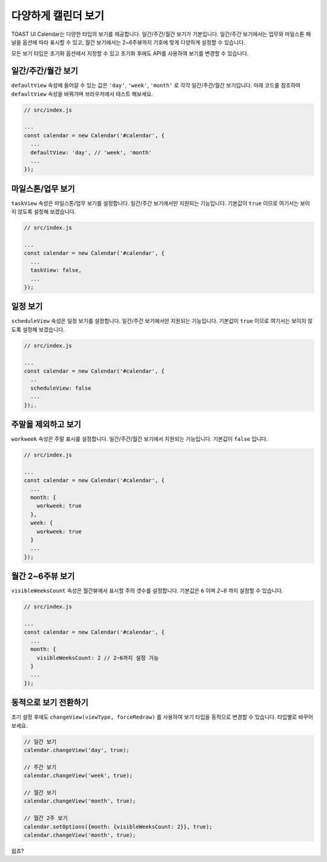 ###################
다양하게 캘린더 보기
###################

TOAST UI Calendar는 다양한 타입의 보기를 제공합니다. 일간/주간/월간 보기가 기본입니다. 일간/주간 보기에서는 업무와 마일스톤 패널을 옵션에 따라 표시할 수 있고, 월간 보기에서는 2~6주뷰까지 기호에 맞게 다양하게 설정할 수 있습니다.

모든 보기 타입은 초기화 옵션에서 지정할 수 있고 초기화 후에도 API를 사용하여 보기를 변경할 수 있습니다. 

일간/주간/월간 보기
==================================

``defaultView`` 속성에 들어갈 수 있는 값은 ``'day'``, ``'week'``, ``'month'`` 로 각각 일간/주간/월간 보기입니다. 아래 코드를 참조하여 ``defaultView`` 속성을 바꿔가며 브라우저에서 테스트 해보세요.

.. code-block:: js

  // src/index.js

  ...
  const calendar = new Calendar('#calendar', {
    ...
    defaultView: 'day', // 'week', 'month'
    ...
  });

마일스톤/업무 보기
==================================

``taskView`` 속성은 마일스톤/업무 보기를 설정합니다. 일간/주간 보기에서만 지원되는 기능입니다. 기본값이 ``true`` 이므로 여기서는 보이지 않도록 설정해 보겠습니다.

.. code-block:: js

  // src/index.js

  ...
  const calendar = new Calendar('#calendar', {
    ...
    taskView: false,
    ...
  });

일정 보기
==================================

``scheduleView`` 속성은 일정 보기를 설정합니다. 일간/주간 보기에서만 지원되는 기능입니다. 기본값이 ``true`` 이므로 여기서는 보이지 않도록 설정해 보겠습니다.

.. code-block:: js

  // src/index.js

  ...
  const calendar = new Calendar('#calendar', {
    ..
    scheduleView: false
    ...
  });.

주말을 제외하고 보기
==================================

``workweek`` 속성은 주말 표시를 설정합니다. 일간/주간/월간 보기에서 지원되는 기능입니다. 기본값이 ``false`` 입니다.

.. code-block:: js

  // src/index.js

  ...
  const calendar = new Calendar('#calendar', {
    ...
    month: {
      workweek: true
    },
    week: {
      workweek: true
    }
    ...
  });

월간 2~6주뷰 보기
==================================

``visibleWeeksCount`` 속성은 월간뷰에서 표시할 주의 갯수를 설정합니다. 기본값은 ``6`` 이며 `2~6` 까지 설정할 수 있습니다.

.. code-block:: js

  // src/index.js

  ...
  const calendar = new Calendar('#calendar', {
    ...
    month: {
      visibleWeeksCount: 2 // 2~6까지 설정 가능
    }
    ...
  });

동적으로 보기 전환하기
=================

초기 설정 후에도 ``changeView(viewType, forceRedraw)`` 를 사용하여 보기 타입을 동적으로 변경할 수 있습니다. 타입별로 바꾸어보세요.

.. code-block:: js

  // 일간 보기
  calendar.changeView('day', true);

  // 주간 보기
  calendar.changeView('week', true);

  // 월간 보기
  calendar.changeView('month', true);

  // 월간 2주 보기
  calendar.setOptions({month: {visibleWeeksCount: 2}}, true);
  calendar.changeView('month', true);

쉽죠?
